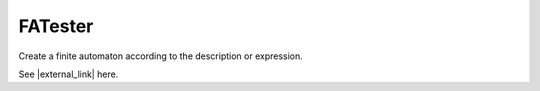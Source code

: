 .. This file is part of the OpenDSA eTextbook project. See
.. http://algoviz.org/OpenDSA for more details.
.. Copyright (c) 2012-2016 by the OpenDSA Project Contributors, and
.. distributed under an MIT open source license.

.. avmetadata::
   :author: Bill Yu 
   :requires: intelligence
   :satisfies: JFLAP
   :topic: Finite State Machines

.. index:: ! Finite Automaton Tester

FATester
========

Create a finite automaton according to the description or expression.

.. avembed:: AV/FLA/billyu/ui/FATester.html ss

See |external_link| here.

.. |external_link| raw:: html

   <a href="http://billyu.me/OpenDSA/AV/FLA/billyu/ui/FATester.html">original page</a>
